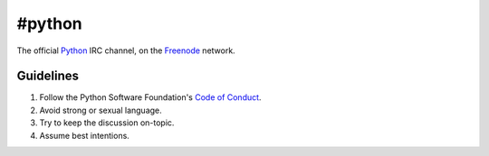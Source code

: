 #python
#######

The official Python_ IRC channel, on the Freenode_ network.

Guidelines
==========

1. Follow the Python Software Foundation's `Code of Conduct`_.
2. Avoid strong or sexual language.
3. Try to keep the discussion on-topic.
4. Assume best intentions.


.. _Python: https://www.python.org/
.. _Freenode: https://freenode.net/
.. _Code of Conduct: https://www.python.org/psf/codeofconduct/